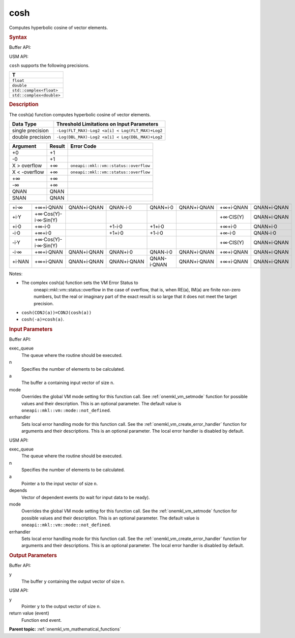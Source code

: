 .. _onemkl_vm_cosh:

cosh
====


.. container::


   Computes hyperbolic cosine of vector elements.


   .. container:: section


      .. rubric:: Syntax
         :class: sectiontitle


      Buffer API:


      .. cpp:function:: event oneapi::mkl::vm::cosh(queue& exec_queue, int64_t n, buffer<T,1>& a, buffer<T,1>& y, uint64_t mode = oneapi::mkl::vm::mode::not_defined, oneapi::mkl::vm::error_handler<T> errhandler = {} )

      USM API:


      .. cpp:function:: event oneapi::mkl::vm::cosh(queue& exec_queue, int64_t n, T* a, T* y, vector_class<event> const & depends = {}, uint64_t mode = oneapi::mkl::vm::mode::not_defined, oneapi::mkl::vm::error_handler<T> errhandler = {} )

      ``cosh`` supports the following precisions.


      .. list-table::
         :header-rows: 1

         * - T
         * - ``float``
         * - ``double``
         * - ``std::complex<float>``
         * - ``std::complex<double>``




.. container:: section


   .. rubric:: Description
      :class: sectiontitle


   The cosh(a) function computes hyperbolic cosine of vector elements.


   .. container:: tablenoborder


      .. list-table::
         :header-rows: 1

         * - Data Type
           - Threshold Limitations on Input Parameters
         * - single precision
           - ``-Log(FLT_MAX)-Log2 <a[i] < Log(FLT_MAX)+Log2``
         * - double precision
           - ``-Log(DBL_MAX)-Log2 <a[i] < Log(DBL_MAX)+Log2``




   .. container:: tablenoborder


      .. list-table::
         :header-rows: 1

         * - Argument
           - Result
           - Error Code
         * - +0
           - +1
           -  
         * - -0
           - +1
           -  
         * - X > overflow
           - +∞
           - ``oneapi::mkl::vm::status::overflow``
         * - X < -overflow
           - +∞
           - ``oneapi::mkl::vm::status::overflow``
         * - +∞
           - +∞
           -  
         * - -∞
           - +∞
           -  
         * - QNAN
           - QNAN
           -  
         * - SNAN
           - QNAN
           -  




   .. container:: tablenoborder


      .. list-table::
         :header-rows: 1

         * -
           -
           -
           -
           -
           -
           -
           -
         * - +i·∞
           - +∞+i·QNAN
           - QNAN+i·QNAN
           - QNAN-i·0
           - QNAN+i·0
           - QNAN+i·QNAN
           - +∞+i·QNAN
           - QNAN+i·QNAN
         * - +i·Y
           - +∞·Cos(Y)- i·∞·Sin(Y)
           -  
           -  
           -  
           -  
           - +∞·CIS(Y)
           - QNAN+i·QNAN
         * - +i·0
           - +∞-i·0
           -  
           - +1-i·0
           - +1+i·0
           -  
           - +∞+i·0
           - QNAN+i·0
         * - -i·0
           - +∞+i·0
           -  
           - +1+i·0
           - +1-i·0
           -  
           - +∞-i·0
           - QNAN-i·0
         * - -i·Y
           - +∞·Cos(Y)- i·∞·Sin(Y)
           -  
           -  
           -  
           -  
           - +∞·CIS(Y)
           - QNAN+i·QNAN
         * - -i·∞
           - +∞+i·QNAN
           - QNAN+i·QNAN
           - QNAN+i·0
           - QNAN-i·0
           - QNAN+i·QNAN
           - +∞+i·QNAN
           - QNAN+i·QNAN
         * - +i·NAN
           - +∞+i·QNAN
           - QNAN+i·QNAN
           - QNAN+i·QNAN
           - QNAN-i·QNAN
           - QNAN+i·QNAN
           - +∞+i·QNAN
           - QNAN+i·QNAN




   Notes:


   - The complex cosh(a) function sets the VM Error Status to
      oneapi::mkl::vm::status::overflow in the case of overflow, that is, when RE(a),
      IM(a) are finite non-zero numbers, but the real or imaginary part
      of the exact result is so large that it does not meet the target
      precision.


   - ``cosh(CONJ(a))=CONJ(cosh(a))``


   - ``cosh(-a)=cosh(a)``.


.. container:: section


   .. rubric:: Input Parameters
      :class: sectiontitle


   Buffer API:


   exec_queue
      The queue where the routine should be executed.


   n
      Specifies the number of elements to be calculated.


   a
      The buffer ``a`` containing input vector of size ``n``.


   mode
      Overrides the global VM mode setting for this function call. See
      :ref:`onemkl_vm_setmode`
      function for possible values and their description. This is an
      optional parameter. The default value is ``oneapi::mkl::vm::mode::not_defined``.


   errhandler
      Sets local error handling mode for this function call. See the
      :ref:`onemkl_vm_create_error_handler`
      function for arguments and their descriptions. This is an optional
      parameter. The local error handler is disabled by default.


   USM API:


   exec_queue
      The queue where the routine should be executed.


   n
      Specifies the number of elements to be calculated.


   a
      Pointer ``a`` to the input vector of size ``n``.


   depends
      Vector of dependent events (to wait for input data to be ready).


   mode
      Overrides the global VM mode setting for this function call. See
      the :ref:`onemkl_vm_setmode`
      function for possible values and their description. This is an
      optional parameter. The default value is ``oneapi::mkl::vm::mode::not_defined``.


   errhandler
      Sets local error handling mode for this function call. See the
      :ref:`onemkl_vm_create_error_handler`
      function for arguments and their descriptions. This is an optional
      parameter. The local error handler is disabled by default.


.. container:: section


   .. rubric:: Output Parameters
      :class: sectiontitle


   Buffer API:


   y
      The buffer ``y`` containing the output vector of size ``n``.


   USM API:


   y
      Pointer ``y`` to the output vector of size ``n``.


   return value (event)
      Function end event.


.. container:: familylinks


   .. container:: parentlink

      **Parent topic:** :ref:`onemkl_vm_mathematical_functions`


